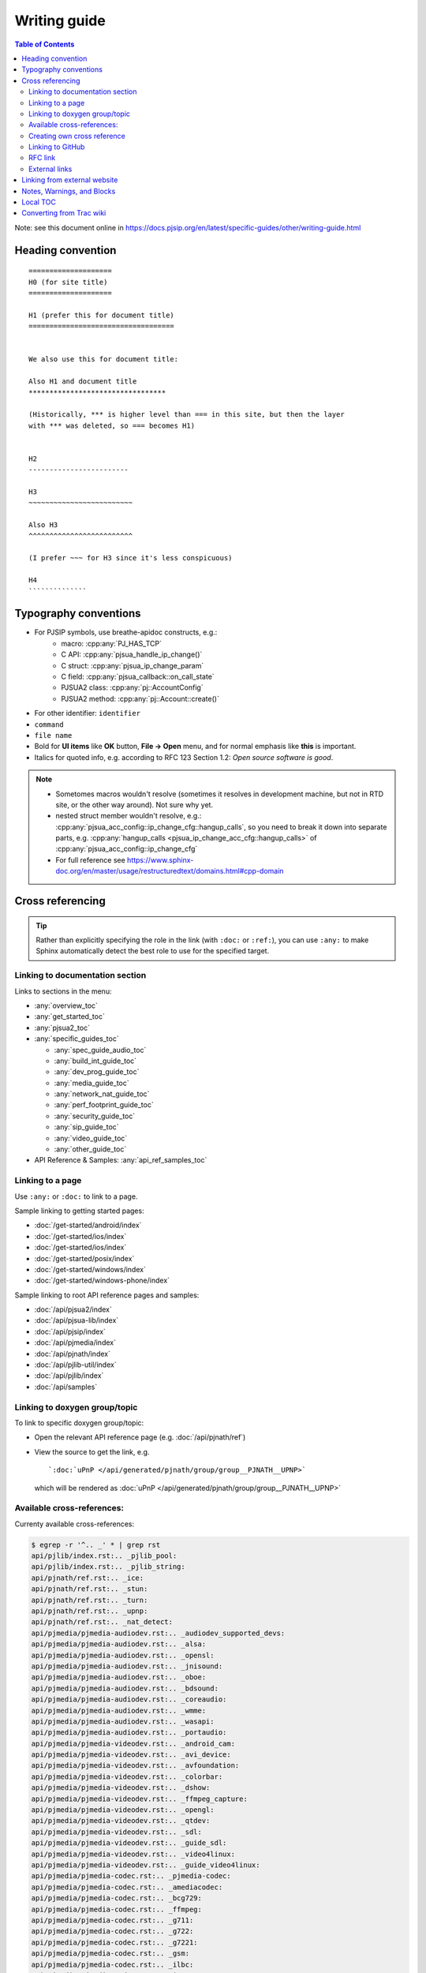 Writing guide
============================

.. contents:: Table of Contents
   :depth: 2

Note: see this document online in https://docs.pjsip.org/en/latest/specific-guides/other/writing-guide.html


Heading convention
----------------------------------------------

::

        ====================
        H0 (for site title)
        ====================
        
        H1 (prefer this for document title)
        ===================================


        We also use this for document title:

        Also H1 and document title
        *********************************

        (Historically, *** is higher level than === in this site, but then the layer
        with *** was deleted, so === becomes H1)


        H2
        ------------------------

        H3
        ~~~~~~~~~~~~~~~~~~~~~~~~~

        Also H3
        ^^^^^^^^^^^^^^^^^^^^^^^^^

        (I prefer ~~~ for H3 since it's less conspicuous)

        H4
        ``````````````
        


Typography conventions
----------------------------------------------

- For PJSIP symbols, use breathe-apidoc constructs, e.g.:
   - macro: :cpp:any:`PJ_HAS_TCP`
   - C API: :cpp:any:`pjsua_handle_ip_change()`
   - C struct: :cpp:any:`pjsua_ip_change_param`
   - C field: :cpp:any:`pjsua_callback::on_call_state`
   - PJSUA2 class: :cpp:any:`pj::AccountConfig`
   - PJSUA2 method: :cpp:any:`pj::Account::create()`
- For other identifier: ``identifier``
- ``command``
- ``file name``
- Bold for **UI items** like **OK** button, **File -> Open** menu, and for normal emphasis like **this** is important.
- Italics for quoted info, e.g. according to RFC 123 Section 1.2: *Open source software is good*.


.. note::

   - Sometomes macros wouldn't resolve (sometimes it resolves in development machine, but not in RTD site, or the other way around). Not sure why yet.
   - nested struct member wouldn't resolve, e.g.: :cpp:any:`pjsua_acc_config::ip_change_cfg::hangup_calls`, so you need to break it down into separate parts, e.g. :cpp:any:`hangup_calls <pjsua_ip_change_acc_cfg::hangup_calls>` of :cpp:any:`pjsua_acc_config::ip_change_cfg`
   - For full reference see https://www.sphinx-doc.org/en/master/usage/restructuredtext/domains.html#cpp-domain


Cross referencing
----------------------------------------------

.. tip::

   Rather than explicitly specifying the role in the link (with ``:doc:`` or
   ``:ref:``), you can use ``:any:`` to make Sphinx automatically detect the best
   role to use for the specified target.


Linking to documentation section
~~~~~~~~~~~~~~~~~~~~~~~~~~~~~~~~~~~~~~~~~~~~~~~~~~~~~~~~~~~~~~~~~~~~

Links to sections in the menu:

- :any:`overview_toc`
- :any:`get_started_toc`
- :any:`pjsua2_toc`
- :any:`specific_guides_toc`

  - :any:`spec_guide_audio_toc`
  - :any:`build_int_guide_toc`
  - :any:`dev_prog_guide_toc`
  - :any:`media_guide_toc`
  - :any:`network_nat_guide_toc`
  - :any:`perf_footprint_guide_toc`
  - :any:`security_guide_toc`
  - :any:`sip_guide_toc`
  - :any:`video_guide_toc`
  - :any:`other_guide_toc`


- API Reference & Samples: :any:`api_ref_samples_toc`



Linking to a page
~~~~~~~~~~~~~~~~~~~~~~~~~~~~~~~~~~~~~~~~~~~~~~~~~~~~~~~~~~~~~~~~~~~~

Use ``:any:`` or ``:doc:`` to link to a page.

Sample linking to getting started pages:

- :doc:`/get-started/android/index`
- :doc:`/get-started/ios/index`
- :doc:`/get-started/ios/index`
- :doc:`/get-started/posix/index`
- :doc:`/get-started/windows/index`
- :doc:`/get-started/windows-phone/index`

Sample linking to root API reference pages and samples:

- :doc:`/api/pjsua2/index`
- :doc:`/api/pjsua-lib/index`
- :doc:`/api/pjsip/index`
- :doc:`/api/pjmedia/index`
- :doc:`/api/pjnath/index`
- :doc:`/api/pjlib-util/index`
- :doc:`/api/pjlib/index`
- :doc:`/api/samples`

Linking to doxygen group/topic
~~~~~~~~~~~~~~~~~~~~~~~~~~~~~~~~~~~~~~~~~~~~~~~~~~~~~~~~~~~~~~~~~~~~

To link to specific doxygen group/topic:

- Open the relevant API reference page (e.g. :doc:`/api/pjnath/ref`)
- View the source to get the link, e.g. 
  
  ::

        `:doc:`uPnP </api/generated/pjnath/group/group__PJNATH__UPNP>`

  which will be rendered as :doc:`uPnP </api/generated/pjnath/group/group__PJNATH__UPNP>`


Available cross-references:
~~~~~~~~~~~~~~~~~~~~~~~~~~~~~~~~~~~

Currenty available cross-references:

.. code-block:: shell


   $ egrep -r '^.. _' * | grep rst
   api/pjlib/index.rst:.. _pjlib_pool:
   api/pjlib/index.rst:.. _pjlib_string:
   api/pjnath/ref.rst:.. _ice:
   api/pjnath/ref.rst:.. _stun:
   api/pjnath/ref.rst:.. _turn:
   api/pjnath/ref.rst:.. _upnp:
   api/pjnath/ref.rst:.. _nat_detect:
   api/pjmedia/pjmedia-audiodev.rst:.. _audiodev_supported_devs:
   api/pjmedia/pjmedia-audiodev.rst:.. _alsa:
   api/pjmedia/pjmedia-audiodev.rst:.. _opensl:
   api/pjmedia/pjmedia-audiodev.rst:.. _jnisound:
   api/pjmedia/pjmedia-audiodev.rst:.. _oboe:
   api/pjmedia/pjmedia-audiodev.rst:.. _bdsound:
   api/pjmedia/pjmedia-audiodev.rst:.. _coreaudio:
   api/pjmedia/pjmedia-audiodev.rst:.. _wmme:
   api/pjmedia/pjmedia-audiodev.rst:.. _wasapi:
   api/pjmedia/pjmedia-audiodev.rst:.. _portaudio:
   api/pjmedia/pjmedia-videodev.rst:.. _android_cam:
   api/pjmedia/pjmedia-videodev.rst:.. _avi_device:
   api/pjmedia/pjmedia-videodev.rst:.. _avfoundation:
   api/pjmedia/pjmedia-videodev.rst:.. _colorbar:
   api/pjmedia/pjmedia-videodev.rst:.. _dshow:
   api/pjmedia/pjmedia-videodev.rst:.. _ffmpeg_capture:
   api/pjmedia/pjmedia-videodev.rst:.. _opengl:
   api/pjmedia/pjmedia-videodev.rst:.. _qtdev:
   api/pjmedia/pjmedia-videodev.rst:.. _sdl:
   api/pjmedia/pjmedia-videodev.rst:.. _guide_sdl:
   api/pjmedia/pjmedia-videodev.rst:.. _video4linux:
   api/pjmedia/pjmedia-videodev.rst:.. _guide_video4linux:
   api/pjmedia/pjmedia-codec.rst:.. _pjmedia-codec:
   api/pjmedia/pjmedia-codec.rst:.. _amediacodec:
   api/pjmedia/pjmedia-codec.rst:.. _bcg729:
   api/pjmedia/pjmedia-codec.rst:.. _ffmpeg:
   api/pjmedia/pjmedia-codec.rst:.. _g711:
   api/pjmedia/pjmedia-codec.rst:.. _g722:
   api/pjmedia/pjmedia-codec.rst:.. _g7221:
   api/pjmedia/pjmedia-codec.rst:.. _gsm:
   api/pjmedia/pjmedia-codec.rst:.. _ilbc:
   api/pjmedia/pjmedia-codec.rst:.. _ipp:
   api/pjmedia/pjmedia-codec.rst:.. _l16:
   api/pjmedia/pjmedia-codec.rst:.. _opencore_amr:
   api/pjmedia/pjmedia-codec.rst:.. _openh264:
   api/pjmedia/pjmedia-codec.rst:.. _opus:
   api/pjmedia/pjmedia-codec.rst:.. _passthrough:
   api/pjmedia/pjmedia-codec.rst:.. _silk:
   api/pjmedia/pjmedia-codec.rst:.. _speex:
   api/pjmedia/pjmedia-codec.rst:.. _libvpx:
   get-started/android/build_instructions.rst:.. _android_pjsua2:
   get-started/android/build_instructions.rst:.. _android_create_app:
   get-started/ios/issues.rst:.. _ios_bg:
   get-started/guidelines-development.rst:.. _dev_start:
   get-started/guidelines-development.rst:.. _config_site.h:
   get-started/guidelines-api.rst:.. _which_api_to_use:
   overview/license_3rd_party.rst:.. _licensing_3rd_party:
   pjsua2/using/call.rst:.. _pjsua2_call_disconnection:
   pjsua2/using/account.rst:.. _pjsua2_creating_userless_account:
   specific-guides/sip/index.rst:.. _guide_adding_custom_header:
   specific-guides/build_int/ffmpeg.rst:.. _guide_ffmpeg:
   specific-guides/audio/webrtc.rst:.. _guide_webrtc:
   specific-guides/audio/opencore-amr.rst:.. _guide_opencore_amr:
   specific-guides/audio/index.rst:.. _guide_ipp:
   specific-guides/perf_footprint/index.rst:.. _guide_performance:
   specific-guides/perf_footprint/index.rst:.. _guide_footprint:
   specific-guides/security/ssl.rst:.. _guide_ssl:
   specific-guides/network_nat/qos.rst:.. _qos:
   specific-guides/other/writing-guide.rst:.. _my_secret_target:
   specific-guides/video/index.rst:.. _guide_libyuv:
   specific-guides/video/index.rst:.. _guide_vidconf:


Creating own cross reference
~~~~~~~~~~~~~~~~~~~~~~~~~~~~~~~~~~~~~~~~~~~~~~~~~~~~~~~~~~~~~~~~~~~~
This is if you want to create and cross reference a specific location in a page (rather than the whole page).

First create the link target (analogous to ``<A name>``). Don't forget the underscore before the id:

.. _my_secret_target:

::

        .. _my_secret_target:

Then to reference the target, use `my_secret_target`_ or :ref:`With a text <my_secret_target>` (note: there's no underscore).

See https://www.sphinx-doc.org/en/master/usage/restructuredtext/roles.html#ref-role for more info.


Linking to GitHub
~~~~~~~~~~~~~~~~~~~~~~~~~~~~~~~~~~~~~~~~~~~~~~~~~~~~~~~~~~~~~~~~~~~~

- Issue :issue:`1234`
- PR :pr:`3291` 
- source :source:`pjmedia/include/pjmedia/config.h`
- source directory :sourcedir:`pjmedia/include`

.. note::

   In practice ``:issue:`` or ``:pr:`` can be used interchangeably since GitHub will redirect to correct URL, but it's best to use the correct construct to avoid unnecessary redirect.


RFC link
~~~~~~~~~~~~~~~~~~~~~~~~~~~~~~~~~~~~~~~~~~~~~~~~~~~~~~~~~~~~~~~~~~~~

Use ``:rfc:\`3711\``` which will be rendered as :rfc:`3711`.


External links
~~~~~~~~~~~~~~~~~~~~~~~~~~~~~~~~~~~~~~~~~~~~~~~~~~~~~~~~~~~~~~~~~~~~

E.g. `PJSIP website <https://pjsip.org>`__

Note: use double instead of single underscore.



Linking from external website
----------------------------------------------

Find the target link from the front page: https://docs.pjsip.org/en/latest/index.html



Notes, Warnings, and Blocks
----------------------------------------------

.. note:: 

   This is a note


.. tip::

   This is a tip


.. warning::

   This is a warning


.. code-block:: c

   /* Sample C code */
   puts("Hello world");


.. code-block:: shell

   $ echo Hello world


References:

- https://sublime-and-sphinx-guide.readthedocs.io/en/latest/notes_warnings.html
- https://sublime-and-sphinx-guide.readthedocs.io/en/latest/code_blocks.html


Local TOC
----------------------------------------------
It's recommended to have TOC at the start of the document:

::

        .. contents:: Table of Contents
            :depth: 2


Converting from Trac wiki
----------------------------------------------

This is what I found to get the best conversion result, although bear in mind that the best result still requires a lot of manual editing afterwards. It requires Pandoc though (https://pandoc.org/).

#. Download Trac wiki page to a temporary file
#. Convert:

.. code-block:: shell

        $ trac2down tracwikifile.trac | pandoc -f markdown -t rst > output.rst

Note: ``trac2down.py`` is in the root dir of ``pjproject_docs``

Note: there should be other tools to convert from markdown to rst. I happen to have Pandoc installed.



